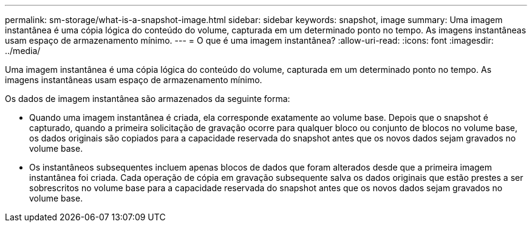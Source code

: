 ---
permalink: sm-storage/what-is-a-snapshot-image.html 
sidebar: sidebar 
keywords: snapshot, image 
summary: Uma imagem instantânea é uma cópia lógica do conteúdo do volume, capturada em um determinado ponto no tempo. As imagens instantâneas usam espaço de armazenamento mínimo. 
---
= O que é uma imagem instantânea?
:allow-uri-read: 
:icons: font
:imagesdir: ../media/


[role="lead"]
Uma imagem instantânea é uma cópia lógica do conteúdo do volume, capturada em um determinado ponto no tempo. As imagens instantâneas usam espaço de armazenamento mínimo.

Os dados de imagem instantânea são armazenados da seguinte forma:

* Quando uma imagem instantânea é criada, ela corresponde exatamente ao volume base. Depois que o snapshot é capturado, quando a primeira solicitação de gravação ocorre para qualquer bloco ou conjunto de blocos no volume base, os dados originais são copiados para a capacidade reservada do snapshot antes que os novos dados sejam gravados no volume base.
* Os instantâneos subsequentes incluem apenas blocos de dados que foram alterados desde que a primeira imagem instantânea foi criada. Cada operação de cópia em gravação subsequente salva os dados originais que estão prestes a ser sobrescritos no volume base para a capacidade reservada do snapshot antes que os novos dados sejam gravados no volume base.

